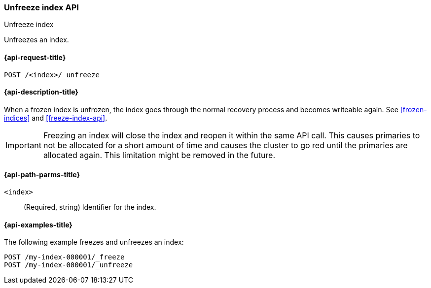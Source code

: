 [role="xpack"]
[testenv="basic"]
[[unfreeze-index-api]]
=== Unfreeze index API
++++
<titleabbrev>Unfreeze index</titleabbrev>
++++

Unfreezes an index.

[[unfreeze-index-api-request]]
==== {api-request-title}

`POST /<index>/_unfreeze`

//[[unfreeze-index-api-prereqs]]
//==== {api-prereq-title}

[[unfreeze-index-api-desc]]
==== {api-description-title}

When a frozen index is unfrozen, the index goes through the normal recovery 
process and becomes writeable again. See <<frozen-indices>> and <<freeze-index-api>>.

IMPORTANT: Freezing an index will close the index and reopen it within the same
API call. This causes primaries to not be allocated for a short amount of time
and causes the cluster to go red until the primaries are allocated again. This
limitation might be removed in the future.

[[unfreeze-index-api-path-parms]]
==== {api-path-parms-title}

`<index>`::
  (Required, string) Identifier for the index.

[[unfreeze-index-api-examples]]
==== {api-examples-title}

The following example freezes and unfreezes an index:

[source,console]
--------------------------------------------------
POST /my-index-000001/_freeze
POST /my-index-000001/_unfreeze
--------------------------------------------------
// TEST[s/^/PUT my-index-000001\n/]
